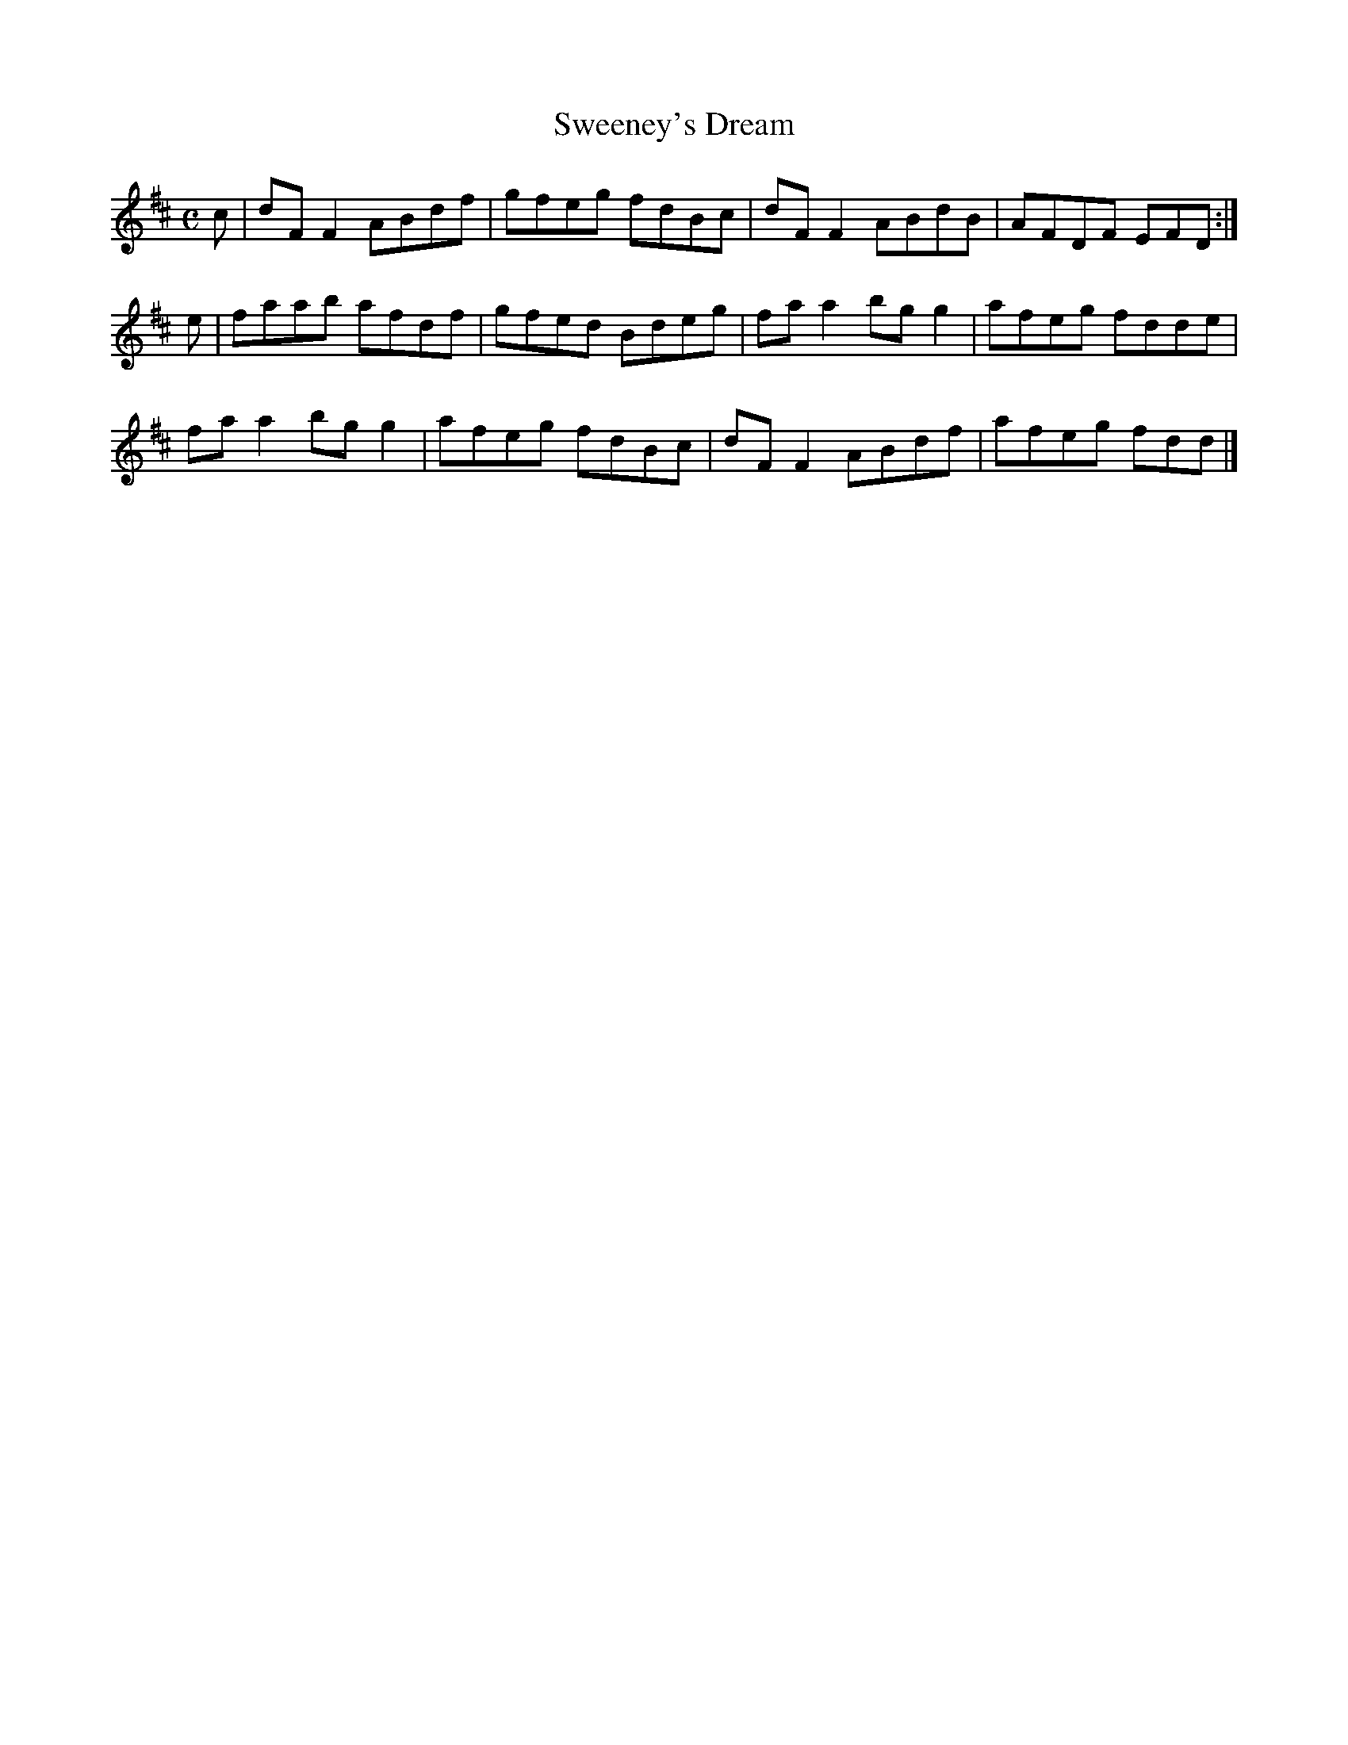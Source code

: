 X:350
T:Sweeney's Dream
Z: id:dc-reel-326
M:C
L:1/8
K:D Major
c|dFF2 ABdf|gfeg fdBc|dFF2 ABdB|AFDF EFD:|!
e|faab afdf|gfed Bdeg|faa2 bgg2|afeg fdde|!
faa2 bgg2|afeg fdBc|dFF2 ABdf|afeg fdd|]!